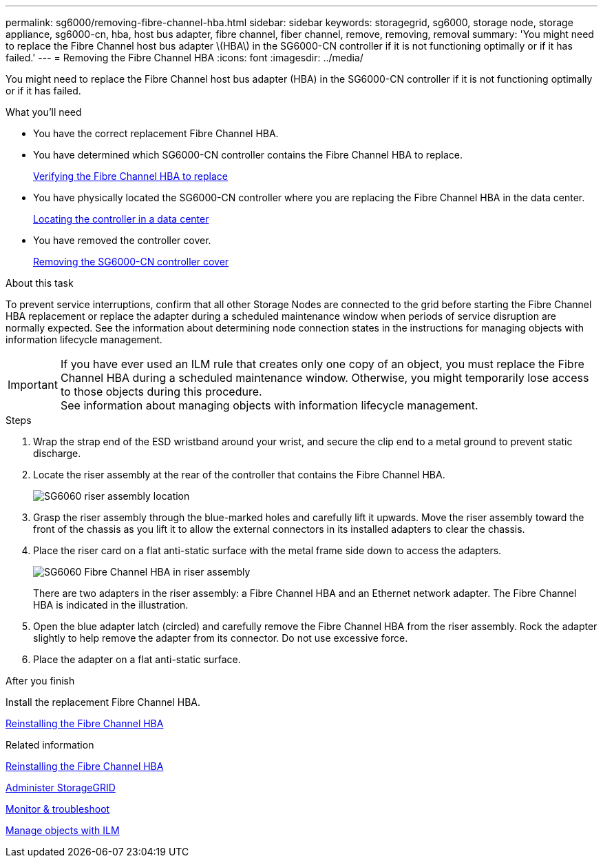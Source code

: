 ---
permalink: sg6000/removing-fibre-channel-hba.html
sidebar: sidebar
keywords: storagegrid, sg6000, storage node, storage appliance, sg6000-cn, hba, host bus adapter, fibre channel, fiber channel, remove, removing, removal
summary: 'You might need to replace the Fibre Channel host bus adapter \(HBA\) in the SG6000-CN controller if it is not functioning optimally or if it has failed.'
---
= Removing the Fibre Channel HBA
:icons: font
:imagesdir: ../media/

[.lead]
You might need to replace the Fibre Channel host bus adapter (HBA) in the SG6000-CN controller if it is not functioning optimally or if it has failed.

.What you'll need

* You have the correct replacement Fibre Channel HBA.
* You have determined which SG6000-CN controller contains the Fibre Channel HBA to replace.
+
link:verifying-fibre-channel-hba-to-replace.html[Verifying the Fibre Channel HBA to replace]

* You have physically located the SG6000-CN controller where you are replacing the Fibre Channel HBA in the data center.
+
link:locating-controller-in-data-center.html[Locating the controller in a data center]

* You have removed the controller cover.
+
link:removing-sg6000-cn-controller-cover.html[Removing the SG6000-CN controller cover]

.About this task

To prevent service interruptions, confirm that all other Storage Nodes are connected to the grid before starting the Fibre Channel HBA replacement or replace the adapter during a scheduled maintenance window when periods of service disruption are normally expected. See the information about determining node connection states in the instructions for managing objects with information lifecycle management.

IMPORTANT: If you have ever used an ILM rule that creates only one copy of an object, you must replace the Fibre Channel HBA during a scheduled maintenance window. Otherwise, you might temporarily lose access to those objects during this procedure. +
See information about managing objects with information lifecycle management.

.Steps

. Wrap the strap end of the ESD wristband around your wrist, and secure the clip end to a metal ground to prevent static discharge.
. Locate the riser assembly at the rear of the controller that contains the Fibre Channel HBA.
+
image::../media/sg6060_riser_assembly_location.jpg[SG6060 riser assembly location]

. Grasp the riser assembly through the blue-marked holes and carefully lift it upwards. Move the riser assembly toward the front of the chassis as you lift it to allow the external connectors in its installed adapters to clear the chassis.
. Place the riser card on a flat anti-static surface with the metal frame side down to access the adapters.
+
image::../media/sg6060_fc_hba_location.jpg[SG6060 Fibre Channel HBA in riser assembly]
+
There are two adapters in the riser assembly: a Fibre Channel HBA and an Ethernet network adapter. The Fibre Channel HBA is indicated in the illustration.

. Open the blue adapter latch (circled) and carefully remove the Fibre Channel HBA from the riser assembly. Rock the adapter slightly to help remove the adapter from its connector. Do not use excessive force.
. Place the adapter on a flat anti-static surface.

.After you finish

Install the replacement Fibre Channel HBA.

link:reinstalling-fibre-channel-hba.html[Reinstalling the Fibre Channel HBA]

.Related information

link:reinstalling-fibre-channel-hba.html[Reinstalling the Fibre Channel HBA]

link:../admin/index.html[Administer StorageGRID]

link:../monitor/index.html[Monitor & troubleshoot]

link:../ilm/index.html[Manage objects with ILM]
